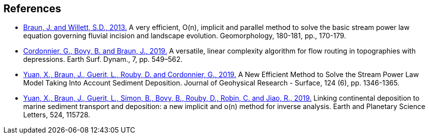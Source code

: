 [#references]
== References

* link:https://www.sciencedirect.com/science/article/pii/S0169555X12004618[Braun, J. and Willett, S.D., 2013.] A very efficient, O(n), implicit and parallel method to solve the basic stream power law equation governing fluvial incision and landscape evolution. Geomorphology, 180-181, pp., 170-179.

* link:https://doi.org/10.5194/esurf-7-549-2019[Cordonnier, G., Bovy, B. and Braun, J., 2019.] A versatile, linear complexity algorithm for flow routing in topographies with depressions. Earth Surf. Dynam., 7, pp. 549–562.

* link:https://doi.org/10.1029/2018JF004867[Yuan, X., Braun, J., Guerit, L., Rouby, D. and Cordonnier, G., 2019.] A New Efficient Method to Solve the Stream Power Law Model Taking Into Account Sediment Deposition. Journal of Geohysical Research - Surface, 124 (6), pp. 1346-1365.

* link:https://doi.org/10.1016/j.epsl.2019.115728[Yuan, X., Braun, J., Guerit, L., Simon, B., Bovy, B., Rouby, D., Robin, C. and Jiao, R., 2019.] Linking continental deposition to marine sediment transport and deposition: a new implicit and o(n) method for inverse analysis. Earth and Planetary Science Letters, 524, 115728.
